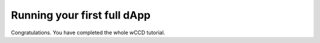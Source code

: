 .. _wCCD-full-dApp:

============================
Running your first full dApp
============================

Congratulations. You have completed the whole wCCD tutorial.
